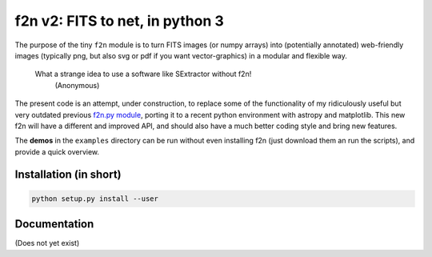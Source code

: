 f2n v2: FITS to net, in python 3
================================

The purpose of the tiny ``f2n`` module is to turn FITS images (or numpy arrays) into (potentially annotated) web-friendly images (typically png, but also svg or pdf if you want vector-graphics) in a modular and flexible way.

 What a strange idea to use a software like SExtractor without f2n!
    (Anonymous) 

The present code is an attempt, under construction, to replace some of the functionality of my ridiculously useful but very outdated previous `f2n.py module <https://obswww.unige.ch/~tewes/f2n_dot_py/>`_, porting it to a recent python environment with astropy and matplotlib. This new f2n will have a different and improved API, and should also have a much better coding style and bring new features.

The **demos** in the ``examples`` directory can be run without even installing f2n (just download them an run the scripts), and provide a quick overview.

Installation (in short)
-----------------------

.. code-block:: bash
	
	python setup.py install --user
	

Documentation
-------------

(Does not yet exist)

.. To learn more about how to install and use ``f2n``, proceed to its `documentation <http://f2n.readthedocs.org>`_.





